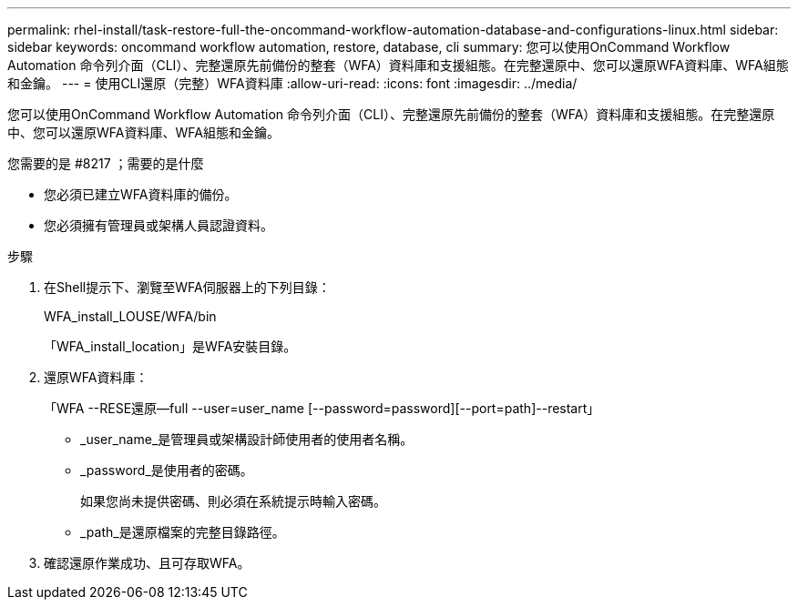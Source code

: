 ---
permalink: rhel-install/task-restore-full-the-oncommand-workflow-automation-database-and-configurations-linux.html 
sidebar: sidebar 
keywords: oncommand workflow automation, restore, database, cli 
summary: 您可以使用OnCommand Workflow Automation 命令列介面（CLI）、完整還原先前備份的整套（WFA）資料庫和支援組態。在完整還原中、您可以還原WFA資料庫、WFA組態和金鑰。 
---
= 使用CLI還原（完整）WFA資料庫
:allow-uri-read: 
:icons: font
:imagesdir: ../media/


[role="lead"]
您可以使用OnCommand Workflow Automation 命令列介面（CLI）、完整還原先前備份的整套（WFA）資料庫和支援組態。在完整還原中、您可以還原WFA資料庫、WFA組態和金鑰。

.您需要的是 #8217 ；需要的是什麼
* 您必須已建立WFA資料庫的備份。
* 您必須擁有管理員或架構人員認證資料。


.步驟
. 在Shell提示下、瀏覽至WFA伺服器上的下列目錄：
+
WFA_install_LOUSE/WFA/bin

+
「WFA_install_location」是WFA安裝目錄。

. 還原WFA資料庫：
+
「WFA --RESE還原--full --user=user_name [--password=password][--port=path]--restart」

+
** _user_name_是管理員或架構設計師使用者的使用者名稱。
** _password_是使用者的密碼。
+
如果您尚未提供密碼、則必須在系統提示時輸入密碼。

** _path_是還原檔案的完整目錄路徑。


. 確認還原作業成功、且可存取WFA。

